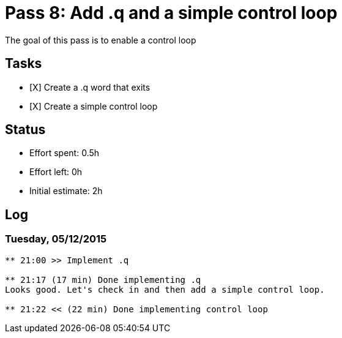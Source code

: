 = Pass 8: Add .q and a simple control loop

The goal of this pass is to enable a control loop

== Tasks
- [X] Create a .q word that exits
- [X] Create a simple control loop


== Status
- Effort spent: 0.5h
- Effort left: 0h
- Initial estimate: 2h

== Log

=== Tuesday, 05/12/2015

----
** 21:00 >> Implement .q

** 21:17 (17 min) Done implementing .q
Looks good. Let's check in and then add a simple control loop.

** 21:22 << (22 min) Done implementing control loop
----